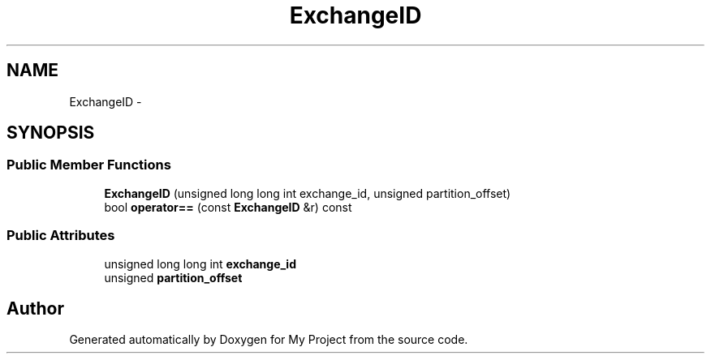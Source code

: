 .TH "ExchangeID" 3 "Fri Oct 9 2015" "My Project" \" -*- nroff -*-
.ad l
.nh
.SH NAME
ExchangeID \- 
.SH SYNOPSIS
.br
.PP
.SS "Public Member Functions"

.in +1c
.ti -1c
.RI "\fBExchangeID\fP (unsigned long long int exchange_id, unsigned partition_offset)"
.br
.ti -1c
.RI "bool \fBoperator==\fP (const \fBExchangeID\fP &r) const "
.br
.in -1c
.SS "Public Attributes"

.in +1c
.ti -1c
.RI "unsigned long long int \fBexchange_id\fP"
.br
.ti -1c
.RI "unsigned \fBpartition_offset\fP"
.br
.in -1c

.SH "Author"
.PP 
Generated automatically by Doxygen for My Project from the source code\&.
